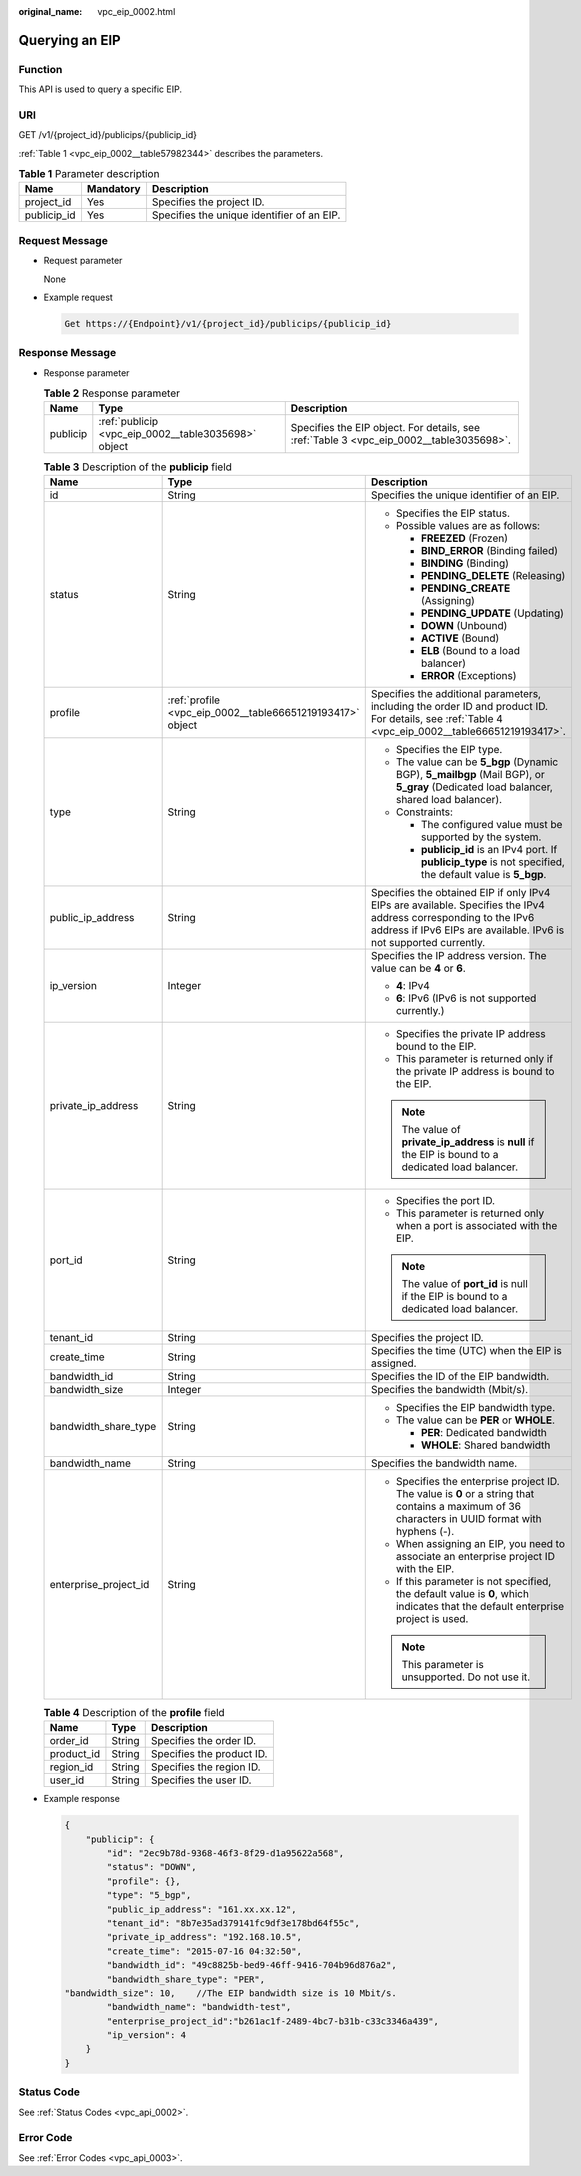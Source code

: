 :original_name: vpc_eip_0002.html

.. _vpc_eip_0002:

Querying an EIP
===============

Function
--------

This API is used to query a specific EIP.

URI
---

GET /v1/{project_id}/publicips/{publicip_id}

:ref:`Table 1 <vpc_eip_0002__table57982344>` describes the parameters.

.. _vpc_eip_0002__table57982344:

.. table:: **Table 1** Parameter description

   =========== ========= ==========================================
   Name        Mandatory Description
   =========== ========= ==========================================
   project_id  Yes       Specifies the project ID.
   publicip_id Yes       Specifies the unique identifier of an EIP.
   =========== ========= ==========================================

Request Message
---------------

-  Request parameter

   None

-  Example request

   .. code-block::

      Get https://{Endpoint}/v1/{project_id}/publicips/{publicip_id}

Response Message
----------------

-  Response parameter

   .. table:: **Table 2** Response parameter

      +----------+-----------------------------------------------------+-----------------------------------------------------------------------------------------+
      | Name     | Type                                                | Description                                                                             |
      +==========+=====================================================+=========================================================================================+
      | publicip | :ref:`publicip <vpc_eip_0002__table3035698>` object | Specifies the EIP object. For details, see :ref:`Table 3 <vpc_eip_0002__table3035698>`. |
      +----------+-----------------------------------------------------+-----------------------------------------------------------------------------------------+

   .. _vpc_eip_0002__table3035698:

   .. table:: **Table 3** Description of the **publicip** field

      +-----------------------+-----------------------------------------------------------+---------------------------------------------------------------------------------------------------------------------------------------------------------------------------------------+
      | Name                  | Type                                                      | Description                                                                                                                                                                           |
      +=======================+===========================================================+=======================================================================================================================================================================================+
      | id                    | String                                                    | Specifies the unique identifier of an EIP.                                                                                                                                            |
      +-----------------------+-----------------------------------------------------------+---------------------------------------------------------------------------------------------------------------------------------------------------------------------------------------+
      | status                | String                                                    | -  Specifies the EIP status.                                                                                                                                                          |
      |                       |                                                           | -  Possible values are as follows:                                                                                                                                                    |
      |                       |                                                           |                                                                                                                                                                                       |
      |                       |                                                           |    -  **FREEZED** (Frozen)                                                                                                                                                            |
      |                       |                                                           |    -  **BIND_ERROR** (Binding failed)                                                                                                                                                 |
      |                       |                                                           |    -  **BINDING** (Binding)                                                                                                                                                           |
      |                       |                                                           |    -  **PENDING_DELETE** (Releasing)                                                                                                                                                  |
      |                       |                                                           |    -  **PENDING_CREATE** (Assigning)                                                                                                                                                  |
      |                       |                                                           |    -  **PENDING_UPDATE** (Updating)                                                                                                                                                   |
      |                       |                                                           |    -  **DOWN** (Unbound)                                                                                                                                                              |
      |                       |                                                           |    -  **ACTIVE** (Bound)                                                                                                                                                              |
      |                       |                                                           |    -  **ELB** (Bound to a load balancer)                                                                                                                                              |
      |                       |                                                           |    -  **ERROR** (Exceptions)                                                                                                                                                          |
      +-----------------------+-----------------------------------------------------------+---------------------------------------------------------------------------------------------------------------------------------------------------------------------------------------+
      | profile               | :ref:`profile <vpc_eip_0002__table66651219193417>` object | Specifies the additional parameters, including the order ID and product ID. For details, see :ref:`Table 4 <vpc_eip_0002__table66651219193417>`.                                      |
      +-----------------------+-----------------------------------------------------------+---------------------------------------------------------------------------------------------------------------------------------------------------------------------------------------+
      | type                  | String                                                    | -  Specifies the EIP type.                                                                                                                                                            |
      |                       |                                                           | -  The value can be **5_bgp** (Dynamic BGP), **5_mailbgp** (Mail BGP), or **5_gray** (Dedicated load balancer, shared load balancer).                                                 |
      |                       |                                                           | -  Constraints:                                                                                                                                                                       |
      |                       |                                                           |                                                                                                                                                                                       |
      |                       |                                                           |    -  The configured value must be supported by the system.                                                                                                                           |
      |                       |                                                           |    -  **publicip_id** is an IPv4 port. If **publicip_type** is not specified, the default value is **5_bgp**.                                                                         |
      +-----------------------+-----------------------------------------------------------+---------------------------------------------------------------------------------------------------------------------------------------------------------------------------------------+
      | public_ip_address     | String                                                    | Specifies the obtained EIP if only IPv4 EIPs are available. Specifies the IPv4 address corresponding to the IPv6 address if IPv6 EIPs are available. IPv6 is not supported currently. |
      +-----------------------+-----------------------------------------------------------+---------------------------------------------------------------------------------------------------------------------------------------------------------------------------------------+
      | ip_version            | Integer                                                   | Specifies the IP address version. The value can be **4** or **6**.                                                                                                                    |
      |                       |                                                           |                                                                                                                                                                                       |
      |                       |                                                           | -  **4**: IPv4                                                                                                                                                                        |
      |                       |                                                           | -  **6**: IPv6 (IPv6 is not supported currently.)                                                                                                                                     |
      +-----------------------+-----------------------------------------------------------+---------------------------------------------------------------------------------------------------------------------------------------------------------------------------------------+
      | private_ip_address    | String                                                    | -  Specifies the private IP address bound to the EIP.                                                                                                                                 |
      |                       |                                                           | -  This parameter is returned only if the private IP address is bound to the EIP.                                                                                                     |
      |                       |                                                           |                                                                                                                                                                                       |
      |                       |                                                           | .. note::                                                                                                                                                                             |
      |                       |                                                           |                                                                                                                                                                                       |
      |                       |                                                           |    The value of **private_ip_address** is **null** if the EIP is bound to a dedicated load balancer.                                                                                  |
      +-----------------------+-----------------------------------------------------------+---------------------------------------------------------------------------------------------------------------------------------------------------------------------------------------+
      | port_id               | String                                                    | -  Specifies the port ID.                                                                                                                                                             |
      |                       |                                                           | -  This parameter is returned only when a port is associated with the EIP.                                                                                                            |
      |                       |                                                           |                                                                                                                                                                                       |
      |                       |                                                           | .. note::                                                                                                                                                                             |
      |                       |                                                           |                                                                                                                                                                                       |
      |                       |                                                           |    The value of **port_id** is null if the EIP is bound to a dedicated load balancer.                                                                                                 |
      +-----------------------+-----------------------------------------------------------+---------------------------------------------------------------------------------------------------------------------------------------------------------------------------------------+
      | tenant_id             | String                                                    | Specifies the project ID.                                                                                                                                                             |
      +-----------------------+-----------------------------------------------------------+---------------------------------------------------------------------------------------------------------------------------------------------------------------------------------------+
      | create_time           | String                                                    | Specifies the time (UTC) when the EIP is assigned.                                                                                                                                    |
      +-----------------------+-----------------------------------------------------------+---------------------------------------------------------------------------------------------------------------------------------------------------------------------------------------+
      | bandwidth_id          | String                                                    | Specifies the ID of the EIP bandwidth.                                                                                                                                                |
      +-----------------------+-----------------------------------------------------------+---------------------------------------------------------------------------------------------------------------------------------------------------------------------------------------+
      | bandwidth_size        | Integer                                                   | Specifies the bandwidth (Mbit/s).                                                                                                                                                     |
      +-----------------------+-----------------------------------------------------------+---------------------------------------------------------------------------------------------------------------------------------------------------------------------------------------+
      | bandwidth_share_type  | String                                                    | -  Specifies the EIP bandwidth type.                                                                                                                                                  |
      |                       |                                                           | -  The value can be **PER** or **WHOLE**.                                                                                                                                             |
      |                       |                                                           |                                                                                                                                                                                       |
      |                       |                                                           |    -  **PER**: Dedicated bandwidth                                                                                                                                                    |
      |                       |                                                           |    -  **WHOLE**: Shared bandwidth                                                                                                                                                     |
      +-----------------------+-----------------------------------------------------------+---------------------------------------------------------------------------------------------------------------------------------------------------------------------------------------+
      | bandwidth_name        | String                                                    | Specifies the bandwidth name.                                                                                                                                                         |
      +-----------------------+-----------------------------------------------------------+---------------------------------------------------------------------------------------------------------------------------------------------------------------------------------------+
      | enterprise_project_id | String                                                    | -  Specifies the enterprise project ID. The value is **0** or a string that contains a maximum of 36 characters in UUID format with hyphens (-).                                      |
      |                       |                                                           | -  When assigning an EIP, you need to associate an enterprise project ID with the EIP.                                                                                                |
      |                       |                                                           | -  If this parameter is not specified, the default value is **0**, which indicates that the default enterprise project is used.                                                       |
      |                       |                                                           |                                                                                                                                                                                       |
      |                       |                                                           | .. note::                                                                                                                                                                             |
      |                       |                                                           |                                                                                                                                                                                       |
      |                       |                                                           |    This parameter is unsupported. Do not use it.                                                                                                                                      |
      +-----------------------+-----------------------------------------------------------+---------------------------------------------------------------------------------------------------------------------------------------------------------------------------------------+

   .. _vpc_eip_0002__table66651219193417:

   .. table:: **Table 4** Description of the **profile** field

      ========== ====== =========================
      Name       Type   Description
      ========== ====== =========================
      order_id   String Specifies the order ID.
      product_id String Specifies the product ID.
      region_id  String Specifies the region ID.
      user_id    String Specifies the user ID.
      ========== ====== =========================

-  Example response

   .. code-block::

      {
          "publicip": {
              "id": "2ec9b78d-9368-46f3-8f29-d1a95622a568",
              "status": "DOWN",
              "profile": {},
              "type": "5_bgp",
              "public_ip_address": "161.xx.xx.12",
              "tenant_id": "8b7e35ad379141fc9df3e178bd64f55c",
              "private_ip_address": "192.168.10.5",
              "create_time": "2015-07-16 04:32:50",
              "bandwidth_id": "49c8825b-bed9-46ff-9416-704b96d876a2",
              "bandwidth_share_type": "PER",
      "bandwidth_size": 10,    //The EIP bandwidth size is 10 Mbit/s.
              "bandwidth_name": "bandwidth-test",
              "enterprise_project_id":"b261ac1f-2489-4bc7-b31b-c33c3346a439",
              "ip_version": 4
          }
      }

Status Code
-----------

See :ref:`Status Codes <vpc_api_0002>`.

Error Code
----------

See :ref:`Error Codes <vpc_api_0003>`.
